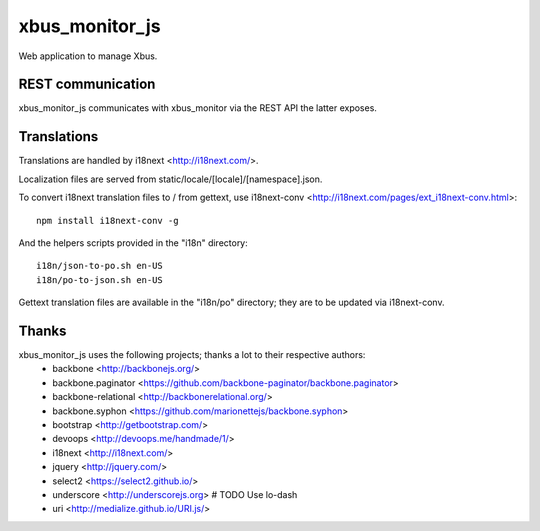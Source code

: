 xbus_monitor_js
===============

Web application to manage Xbus.


REST communication
------------------

xbus_monitor_js communicates with xbus_monitor via the REST API the latter exposes.


Translations
------------

Translations are handled by i18next <http://i18next.com/>.

Localization files are served from static/locale/[locale]/[namespace].json.

To convert i18next translation files to / from gettext, use i18next-conv
<http://i18next.com/pages/ext_i18next-conv.html>::

    npm install i18next-conv -g

And the helpers scripts provided in the "i18n" directory::

    i18n/json-to-po.sh en-US
    i18n/po-to-json.sh en-US

Gettext translation files are available in the "i18n/po" directory; they are to be updated via
i18next-conv.


Thanks
------

xbus_monitor_js uses the following projects; thanks a lot to their respective authors:
  - backbone <http://backbonejs.org/>
  - backbone.paginator <https://github.com/backbone-paginator/backbone.paginator>
  - backbone-relational <http://backbonerelational.org/>
  - backbone.syphon <https://github.com/marionettejs/backbone.syphon>
  - bootstrap <http://getbootstrap.com/>
  - devoops <http://devoops.me/handmade/1/>
  - i18next <http://i18next.com/>
  - jquery <http://jquery.com/>
  - select2 <https://select2.github.io/>
  - underscore <http://underscorejs.org>  # TODO Use lo-dash
  - uri <http://medialize.github.io/URI.js/>